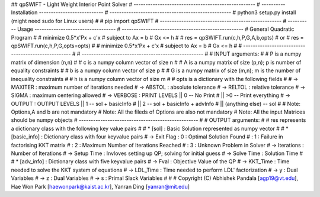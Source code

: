 ## qpSWIFT - Light Weight Interior Point Solver
# ---------------------------------------------------
# ---------- Installation ---------------------------
# ---------------------------------------------------
#   python3 setup.py install (might need sudo for Linux users)
#   
#   pip import qpSWIFT
# ---------------------------------------------------
# ---------- Usage ----------------------------------
# ---------------------------------------------------
#	General Quadratic Program
#
#   minimize    0.5*x'Px + c'x
#       subject to  Ax = b
#                   Gx <= h
#
#     res = qpSWIFT.run(c,h,P,G,A,b,opts)
#			or
#	  res = qpSWIFT.run(c,h,P,G,opts=opts)
#
#        minimize    0.5*x'Px + c'x
#        subject to  Ax = b
#                    Gx <= h
#
# ---------------------------------------------------
#
# ---------------------------------------------------
#
#    INPUT arguments:
#
#       P is a numpy matrix of dimension (n,n)
#
#       c is a numpy column vector of size n
#
#       A is a numpy matrix of size (p,n); p is number of equality constraints
#
#       b is a numpy column vector of size p
#
#       G is a numpy matrix of size (m,n); m is the number of inequality constraints
#
#       h is a numpy column vector of size m
#
#       opts is a dictionary with the following fields
# 
#           -> MAXITER : maximum number of iterations needed
#           -> ABSTOL  : absolute tolerance
#           -> RELTOL  : relative tolerance
#           -> SIGMA   : maximum centering allowed
#           -> VERBOSE : PRINT LEVELS  ||  0            -- No Print
#                                      || >0            -- Print everything
#           -> OUTPUT  : OUTPUT LEVELS ||  1            -- sol + basicInfo
#                                      ||  2            -- sol + basicInfo + advInfo
#                                      ||  (anything else)   -- sol                  
#
#   Note: Options,A and b are not mandatory
#   Note: All the fileds of Options are also not mandatory
#   Note: All the input Matrices should be numpy objects
# --------------------------------------------------
#
#	OUTPUT arguments:
#
#   res represents a dictionary class with the following key value pairs
#
#   *   [sol] : Basic Solution represented as numpy vector
#
#   *   [basic_info] : Dictionary class with four keyvalue pairs
#           -> Exit Flag : 0 : Optimal Solution Found
#                        : 1 : Failure in factorising KKT matrix
#                        : 2 : Maximum Number of Iterations Reached
#                        : 3 : Unknown Problem in Solver
#           -> Iterations : Number of Iterations
#           -> Setup Time : Invloves setting up QP; solving for initial guess
#           -> Solve Time : Solution Time
#
#   *   [adv_info] : Dictionary class with five keyvalue pairs
#      -> Fval       : Objective Value of the QP
#      -> KKT_Time   : Time needed to solve the KKT system of equations
#      -> LDL_Time   : Time needed to perform LDL' factorization
#      -> y          : Dual Variables 
#      -> z          : Dual Variables
#      -> s          : Primal Slack Variables
# 
# 
# Copyright (C) Abhishek Pandala [agp19@vt.edu], Hae Won Park [haewonpark@kaist.ac.kr], Yanran Ding [yanran@mit.edu]
